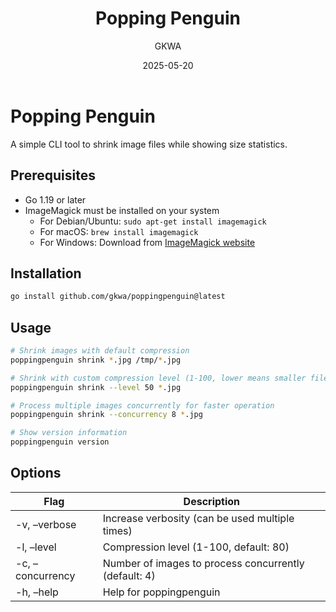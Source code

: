 #+TITLE: Popping Penguin
#+AUTHOR: GKWA
#+DATE: 2025-05-20

* Popping Penguin

A simple CLI tool to shrink image files while showing size statistics.

** Prerequisites

- Go 1.19 or later
- ImageMagick must be installed on your system
  - For Debian/Ubuntu: ~sudo apt-get install imagemagick~
  - For macOS: ~brew install imagemagick~
  - For Windows: Download from [[https://imagemagick.org/script/download.php][ImageMagick website]]

** Installation

#+begin_src sh
go install github.com/gkwa/poppingpenguin@latest
#+end_src

** Usage

#+begin_src sh
# Shrink images with default compression
poppingpenguin shrink *.jpg /tmp/*.jpg

# Shrink with custom compression level (1-100, lower means smaller file)
poppingpenguin shrink --level 50 *.jpg

# Process multiple images concurrently for faster operation
poppingpenguin shrink --concurrency 8 *.jpg

# Show version information
poppingpenguin version
#+end_src

** Options

| Flag             | Description                                       |
|------------------+---------------------------------------------------|
| -v, --verbose    | Increase verbosity (can be used multiple times)   |
| -l, --level      | Compression level (1-100, default: 80)            |
| -c, --concurrency| Number of images to process concurrently (default: 4) |
| -h, --help       | Help for poppingpenguin                           |

